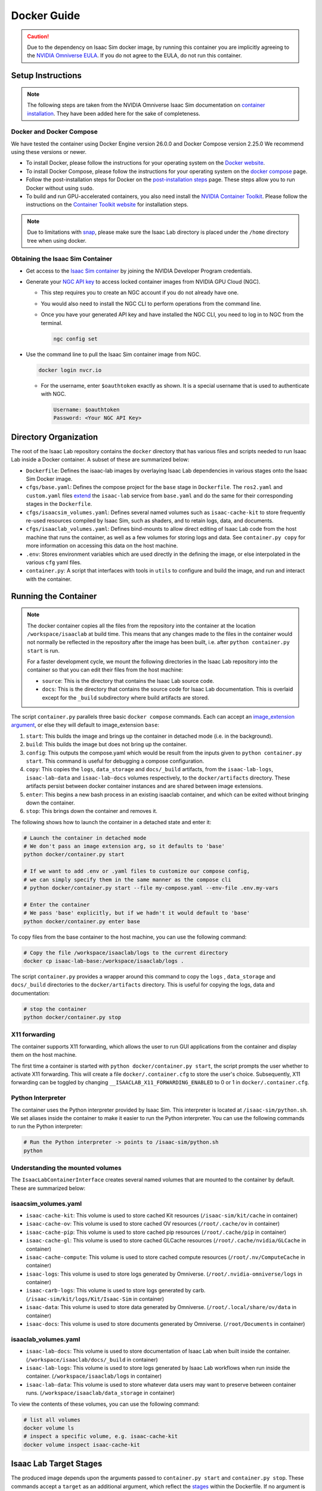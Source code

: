 .. _deployment-docker:


Docker Guide
============

.. caution::

    Due to the dependency on Isaac Sim docker image, by running this container you are implicitly
    agreeing to the `NVIDIA Omniverse EULA`_. If you do not agree to the EULA, do not run this container.

Setup Instructions
------------------

.. note::

    The following steps are taken from the NVIDIA Omniverse Isaac Sim documentation on `container installation`_.
    They have been added here for the sake of completeness.


Docker and Docker Compose
~~~~~~~~~~~~~~~~~~~~~~~~~

We have tested the container using Docker Engine version 26.0.0 and Docker Compose version 2.25.0
We recommend using these versions or newer.

* To install Docker, please follow the instructions for your operating system on the `Docker website`_.
* To install Docker Compose, please follow the instructions for your operating system on the `docker compose`_ page.
* Follow the post-installation steps for Docker on the `post-installation steps`_ page. These steps allow you to run
  Docker without using ``sudo``.
* To build and run GPU-accelerated containers, you also need install the `NVIDIA Container Toolkit`_.
  Please follow the instructions on the `Container Toolkit website`_ for installation steps.

.. note::

    Due to limitations with `snap <https://snapcraft.io/docs/home-outside-home>`_, please make sure
    the Isaac Lab directory is placed under the ``/home`` directory tree when using docker.


Obtaining the Isaac Sim Container
~~~~~~~~~~~~~~~~~~~~~~~~~~~~~~~~~

* Get access to the `Isaac Sim container`_ by joining the NVIDIA Developer Program credentials.
* Generate your `NGC API key`_ to access locked container images from NVIDIA GPU Cloud (NGC).

  * This step requires you to create an NGC account if you do not already have one.
  * You would also need to install the NGC CLI to perform operations from the command line.
  * Once you have your generated API key and have installed the NGC CLI, you need to log in to NGC
    from the terminal.

    .. code:: bash

        ngc config set

* Use the command line to pull the Isaac Sim container image from NGC.

  .. code:: bash

      docker login nvcr.io

  * For the username, enter ``$oauthtoken`` exactly as shown. It is a special username that is used to
    authenticate with NGC.

    .. code:: text

        Username: $oauthtoken
        Password: <Your NGC API Key>


Directory Organization
----------------------

The root of the Isaac Lab repository contains the ``docker`` directory that has various files and scripts
needed to run Isaac Lab inside a Docker container. A subset of these are summarized below:

* ``Dockerfile``: Defines the isaac-lab images by overlaying Isaac Lab dependencies in various stages onto the Isaac Sim Docker image.
* ``cfgs/base.yaml``: Defines the compose project for the ``base`` stage in ``Dockerfile``. The ``ros2.yaml`` and ``custom.yaml`` files
  `extend`_ the ``isaac-lab`` service from ``base.yaml`` and do the same for their corresponding stages in the ``Dockerfile``.
* ``cfgs/isaacsim_volumes.yaml``: Defines several named volumes such as ``isaac-cache-kit`` to
  store frequently re-used resources compiled by Isaac Sim, such as shaders, and to retain logs, data, and documents.
* ``cfgs/isaaclab_volumes.yaml``: Defines bind-mounts to allow direct editing of Isaac Lab code from the host machine that runs
  the container, as well as a few volumes for storing logs and data. See ``container.py copy`` for more information on accessing
  this data on the host machine.
* ``.env``: Stores environment variables which are used directly in the defining the image, or else
  interpolated in the various ``cfg`` yaml files.
* ``container.py``: A script that interfaces with tools in ``utils`` to configure and build the image,
  and run and interact with the container.

Running the Container
---------------------

.. note::

    The docker container copies all the files from the repository into the container at the
    location ``/workspace/isaaclab`` at build time. This means that any changes made to the files in the container would not
    normally be reflected in the repository after the image has been built, i.e. after ``python container.py start`` is run.

    For a faster development cycle, we mount the following directories in the Isaac Lab repository into the container
    so that you can edit their files from the host machine:

    * ``source``: This is the directory that contains the Isaac Lab source code.
    * ``docs``: This is the directory that contains the source code for Isaac Lab documentation. This is overlaid except
      for the ``_build`` subdirectory where build artifacts are stored.


The script ``container.py`` parallels three basic ``docker compose`` commands. Each can accept an `image_extension argument <#isaac-lab-image-extensions>`_,
or else they will default to image_extension ``base``:

1. ``start``: This builds the image and brings up the container in detached mode (i.e. in the background).
2. ``build``: This builds the image but does not bring up the container.
3. ``config``: This outputs the compose.yaml which would be result from the inputs given to ``python container.py start``. This command is useful
   for debugging a compose configuration.
4. ``copy``: This copies the ``logs``, ``data_storage`` and ``docs/_build`` artifacts, from the ``isaac-lab-logs``, ``isaac-lab-data`` and ``isaac-lab-docs``
   volumes respectively, to the ``docker/artifacts`` directory. These artifacts persist between docker container instances and are shared between image extensions.
5. ``enter``: This begins a new bash process in an existing isaaclab container, and which can be exited
   without bringing down the container.
6. ``stop``: This brings down the container and removes it.

The following shows how to launch the container in a detached state and enter it:

.. code:: bash

    # Launch the container in detached mode
    # We don't pass an image extension arg, so it defaults to 'base'
    python docker/container.py start

    # If we want to add .env or .yaml files to customize our compose config,
    # we can simply specify them in the same manner as the compose cli
    # python docker/container.py start --file my-compose.yaml --env-file .env.my-vars

    # Enter the container
    # We pass 'base' explicitly, but if we hadn't it would default to 'base'
    python docker/container.py enter base

To copy files from the base container to the host machine, you can use the following command:

.. code:: bash

    # Copy the file /workspace/isaaclab/logs to the current directory
    docker cp isaac-lab-base:/workspace/isaaclab/logs .

The script ``container.py`` provides a wrapper around this command to copy the ``logs`` , ``data_storage`` and ``docs/_build``
directories to the ``docker/artifacts`` directory. This is useful for copying the logs, data and documentation:

.. code:: bash

    # stop the container
    python docker/container.py stop


X11 forwarding
~~~~~~~~~~~~~~

The container supports X11 forwarding, which allows the user to run GUI applications from the container and display them
on the host machine.

The first time a container is started with ``python docker/container.py start``, the script prompts
the user whether to activate X11 forwarding. This will create a file ``docker/.container.cfg`` to store the user's choice.
Subsequently, X11 forwarding can be toggled by changing ``__ISAACLAB_X11_FORWARDING_ENABLED`` to 0 or 1 in ``docker/.container.cfg``.


Python Interpreter
~~~~~~~~~~~~~~~~~~

The container uses the Python interpreter provided by Isaac Sim. This interpreter is located at
``/isaac-sim/python.sh``. We set aliases inside the container to make it easier to run the Python
interpreter. You can use the following commands to run the Python interpreter:

.. code:: bash

    # Run the Python interpreter -> points to /isaac-sim/python.sh
    python


Understanding the mounted volumes
~~~~~~~~~~~~~~~~~~~~~~~~~~~~~~~~~

The ``IsaacLabContainerInterface`` creates several named volumes that are mounted to the container by default.
These are summarized below:

isaacsim_volumes.yaml
~~~~~~~~~~~~~~~~~~~~~

* ``isaac-cache-kit``: This volume is used to store cached Kit resources (``/isaac-sim/kit/cache`` in container)
* ``isaac-cache-ov``: This volume is used to store cached OV resources (``/root/.cache/ov`` in container)
* ``isaac-cache-pip``: This volume is used to store cached pip resources (``/root/.cache/pip`` in container)
* ``isaac-cache-gl``: This volume is used to store cached GLCache resources (``/root/.cache/nvidia/GLCache`` in container)
* ``isaac-cache-compute``: This volume is used to store cached compute resources (``/root/.nv/ComputeCache`` in container)
* ``isaac-logs``: This volume is used to store logs generated by Omniverse. (``/root/.nvidia-omniverse/logs`` in container)
* ``isaac-carb-logs``: This volume is used to store logs generated by carb. (``/isaac-sim/kit/logs/Kit/Isaac-Sim`` in container)
* ``isaac-data``: This volume is used to store data generated by Omniverse. (``/root/.local/share/ov/data`` in container)
* ``isaac-docs``: This volume is used to store documents generated by Omniverse. (``/root/Documents`` in container)

isaaclab_volumes.yaml
~~~~~~~~~~~~~~~~~~~~~

* ``isaac-lab-docs``: This volume is used to store documentation of Isaac Lab when built inside the container. (``/workspace/isaaclab/docs/_build`` in container)
* ``isaac-lab-logs``: This volume is used to store logs generated by Isaac Lab workflows when run inside the container. (``/workspace/isaaclab/logs`` in container)
* ``isaac-lab-data``: This volume is used to store whatever data users may want to preserve between container runs. (``/workspace/isaaclab/data_storage`` in container)

To view the contents of these volumes, you can use the following command:

.. code:: bash

    # list all volumes
    docker volume ls
    # inspect a specific volume, e.g. isaac-cache-kit
    docker volume inspect isaac-cache-kit



Isaac Lab Target Stages
-----------------------

The produced image depends upon the arguments passed to ``container.py start`` and ``container.py stop``. These
commands accept a ``target`` as an additional argument, which reflect the `stages`_ within the Dockerfile. If no argument is passed, then these
commands default to ``base``. Currently, the only valid ``target`` arguments are (``base``, ``ros2``, ``custom``). ``cfgs/custom.yaml`` and
the ``custom`` Dockerfile stage are intended  to act as a template to demonstrate how one could add their own Dockerfile stage and use it
with the ``IsaacLabContainerInterface``. Only one ``target`` can be passed at a time, and the produced container will be named ``isaac-lab-${target}``.

.. code:: bash

    # start base by default
    python docker/container.py start
    # stop base explicitly
    python docker/container.py stop base
    # start ros2 container
    python docker/container.py start ros2
    # stop ros2 container
    python docker/container.py stop ros2

The passed ``target`` argument will build the image defined in ``Dockerfile`` up the stage ``target``,
with the corresponding ``.yaml`` in the ``docker/cfgs`` directory, down the chain of `extensions`_.

ROS2 Image Stage
~~~~~~~~~~~~~~~~

In ``Dockerfile`` stage ``ros2``, the image installs ROS2 Humble via an `apt package`_, and it is sourced in the ``.bashrc``.
The exact version is specified by the variable ``ROS_APT_PACKAGE`` in the ``cfgs/ros2.yaml`` file,
defaulting to ``ros-base``. Other relevant ROS2 variables are also specified in the ``cfgs/ros2.yaml`` file,
including variables defining the `various middleware`_ options. The container defaults to ``FastRTPS``, but ``CylconeDDS``
is also supported. Each of these middlewares can be `tuned`_ using their corresponding ``.xml`` files under ``docker/.ros``.


Known Issues
------------

Invalid mount config for type "bind"
~~~~~~~~~~~~~~~~~~~~~~~~~~~~~~~~~~~~

If you see the following error when building the container:

.. code:: text

    ⠋ Container isaaclab  Creating                                                                                                                                                                         0.0s
    Error response from daemon: invalid mount config for type "bind": bind source path does not exist: ${HOME}/.Xauthority

This means that the ``.Xauthority`` file is not present in the home directory of the host machine.
This shouldn't happen as we construct and mount a valid ``.xauth`` file under the ``__ISAACLAB_TMP_DIR``, defined in
``cfgs/x11.yaml``. If this occurs, try deleting the ``.container.cfg`` file and restarting the container.

.. code:: text

    ⠋ Container isaaclab  Creating                                                                                                                                                                         0.0s
    Error response from daemon: invalid mount config for type "bind": bind source path does not exist: /tmp/.X11-unix

This means that the folder/files are either not present or not accessible on the host machine.
This usually happens when you have multiple docker versions installed on your machine. To fix
this, you can try the following:

* Remove all docker versions from your machine.

  .. code:: bash

      sudo apt remove docker*
      sudo apt remove docker docker-engine docker.io containerd runc docker-desktop docker-compose-plugin
      sudo snap remove docker
      sudo apt clean autoclean && sudo apt autoremove --yes

* Install the latest version of docker based on the instructions in the setup section.

WebRTC Streaming
~~~~~~~~~~~~~~~~

When streaming the GUI from Isaac Sim, there are `several streaming clients`_ available. There is a `known issue`_ when
attempting to use WebRTC streaming client on Google Chrome and Safari while running Isaac Sim inside a container.
To avoid this problem, we suggest using the Native Streaming Client or using the
Mozilla Firefox browser on which WebRTC works.

Streaming is the only supported method for visualizing the Isaac GUI from within the container. The Omniverse Streaming Client
is freely available from the Omniverse app, and is easy to use. The other streaming methods similarly require only a web browser.
If users want to use X11 forwarding in order to have the apps behave as local GUI windows, they can enable it at runtime
or in the ``.container.cfg``.


.. _`NVIDIA Omniverse EULA`: https://docs.omniverse.nvidia.com/platform/latest/common/NVIDIA_Omniverse_License_Agreement.html
.. _`container installation`: https://docs.omniverse.nvidia.com/isaacsim/latest/installation/install_container.html
.. _`Docker website`: https://docs.docker.com/desktop/install/linux-install/
.. _`docker compose`: https://docs.docker.com/compose/install/linux/#install-using-the-repository
.. _`NVIDIA Container Toolkit`: https://github.com/NVIDIA/nvidia-container-toolkit
.. _`Container Toolkit website`: https://docs.nvidia.com/datacenter/cloud-native/container-toolkit/latest/install-guide.html
.. _`post-installation steps`: https://docs.docker.com/engine/install/linux-postinstall/
.. _`Isaac Sim container`: https://catalog.ngc.nvidia.com/orgs/nvidia/containers/isaac-sim
.. _`NGC API key`: https://docs.nvidia.com/ngc/gpu-cloud/ngc-user-guide/index.html#generating-api-key
.. _`extend`: https://docs.docker.com/compose/multiple-compose-files/extends/
.. _`extensions`: https://docs.docker.com/compose/multiple-compose-files/extends/
.. _`several streaming clients`: https://docs.omniverse.nvidia.com/isaacsim/latest/installation/manual_livestream_clients.html
.. _`known issue`: https://forums.developer.nvidia.com/t/unable-to-use-webrtc-when-i-run-runheadless-webrtc-sh-in-remote-headless-container/222916
.. _`stages`: https://docs.docker.com/build/building/multi-stage/
.. _`profile`: https://docs.docker.com/compose/compose-file/15-profiles/
.. _`apt package`: https://docs.ros.org/en/humble/Installation/Ubuntu-Install-Debians.html#install-ros-2-packages
.. _`various middleware`: https://docs.ros.org/en/humble/How-To-Guides/Working-with-multiple-RMW-implementations.html
.. _`tuned`: https://docs.ros.org/en/foxy/How-To-Guides/DDS-tuning.html
